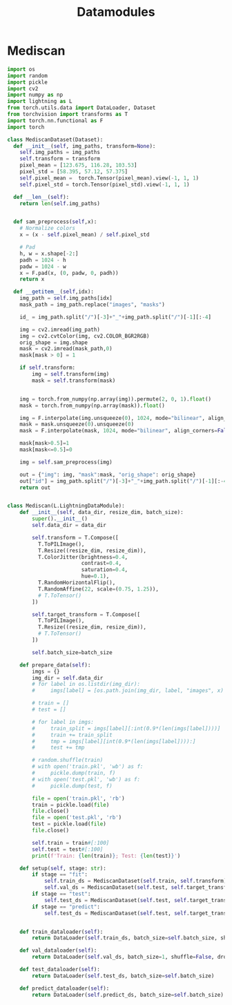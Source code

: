 :PROPERTIES:
:ID:       e8fe385c-c536-4c5a-9bfc-75197b3ed217
:END:
#+title: Datamodules

* Mediscan
#+begin_src python :tangle ~/projects/ultrasound/datamodules/mediscan.py :mkdirp yes
import os
import random
import pickle
import cv2
import numpy as np
import lightning as L
from torch.utils.data import DataLoader, Dataset
from torchvision import transforms as T
import torch.nn.functional as F
import torch

class MediscanDataset(Dataset):
  def __init__(self, img_paths, transform=None):
    self.img_paths = img_paths
    self.transform = transform
    pixel_mean = [123.675, 116.28, 103.53]
    pixel_std = [58.395, 57.12, 57.375]
    self.pixel_mean =  torch.Tensor(pixel_mean).view(-1, 1, 1)
    self.pixel_std = torch.Tensor(pixel_std).view(-1, 1, 1)

  def __len__(self):
    return len(self.img_paths)


  def sam_preprocess(self,x):
    # Normalize colors
    x = (x - self.pixel_mean) / self.pixel_std

    # Pad
    h, w = x.shape[-2:]
    padh = 1024 - h
    padw = 1024 - w
    x = F.pad(x, (0, padw, 0, padh))
    return x

  def __getitem__(self,idx):
    img_path = self.img_paths[idx]
    mask_path = img_path.replace("images", "masks")
    
    id_ = img_path.split("/")[-3]+"_"+img_path.split("/")[-1][:-4]

    img = cv2.imread(img_path)
    img = cv2.cvtColor(img, cv2.COLOR_BGR2RGB)
    orig_shape = img.shape
    mask = cv2.imread(mask_path,0)
    mask[mask > 0] = 1

    if self.transform:
        img = self.transform(img)
        mask = self.transform(mask)

    
    img = torch.from_numpy(np.array(img)).permute(2, 0, 1).float()
    mask = torch.from_numpy(np.array(mask)).float()

    img = F.interpolate(img.unsqueeze(0), 1024, mode="bilinear", align_corners=False, antialias=True).squeeze(0)
    mask = mask.unsqueeze(0).unsqueeze(0)
    mask = F.interpolate(mask, 1024, mode="bilinear", align_corners=False, antialias=True).squeeze(0).squeeze(0)

    mask[mask>0.5]=1
    mask[mask<=0.5]=0

    img = self.sam_preprocess(img)

    out = {"img": img, "mask":mask, "orig_shape": orig_shape}
    out["id"] = img_path.split("/")[-3]+"_"+img_path.split("/")[-1][:-4]
    return out


class Mediscan(L.LightningDataModule):
    def __init__(self, data_dir, resize_dim, batch_size):
        super().__init__()
        self.data_dir = data_dir

        self.transform = T.Compose([
          T.ToPILImage(),
          T.Resize((resize_dim, resize_dim)),
          T.ColorJitter(brightness=0.4,
                        contrast=0.4,
                        saturation=0.4,
                        hue=0.1),
          T.RandomHorizontalFlip(),
          T.RandomAffine(22, scale=(0.75, 1.25)),
          # T.ToTensor()
        ])

        self.target_transform = T.Compose([
          T.ToPILImage(),
          T.Resize((resize_dim, resize_dim)),
          # T.ToTensor()
        ])

        self.batch_size=batch_size

    def prepare_data(self):
        imgs = {}
        img_dir = self.data_dir
        # for label in os.listdir(img_dir):
        #     imgs[label] = [os.path.join(img_dir, label, "images", x) for x in os.listdir(os.path.join(img_dir, label, "images"))]

        # train = []
        # test = []

        # for label in imgs:
        #     train_split = imgs[label][:int(0.9*(len(imgs[label])))]
        #     train += train_split
        #     tmp = imgs[label][int(0.9*(len(imgs[label]))):]
        #     test += tmp

        # random.shuffle(train)
        # with open('train.pkl', 'wb') as f:
        #     pickle.dump(train, f)
        # with open('test.pkl', 'wb') as f:
        #     pickle.dump(test, f)

        file = open('train.pkl', 'rb')
        train = pickle.load(file)
        file.close()
        file = open('test.pkl', 'rb')
        test = pickle.load(file)
        file.close()

        self.train = train#[:100]
        self.test = test#[:100]
        print(f'Train: {len(train)}; Test: {len(test)}')

    def setup(self, stage: str):
        if stage == "fit":
            self.train_ds = MediscanDataset(self.train, self.transform)
            self.val_ds = MediscanDataset(self.test, self.target_transform)
        if stage == "test":
            self.test_ds = MediscanDataset(self.test, self.target_transform)
        if stage == "predict":
            self.test_ds = MediscanDataset(self.test, self.target_transform)


    def train_dataloader(self):
        return DataLoader(self.train_ds, batch_size=self.batch_size, shuffle=True, drop_last=True, num_workers=0)

    def val_dataloader(self):
        return DataLoader(self.val_ds, batch_size=1, shuffle=False, drop_last=False, num_workers=0)

    def test_dataloader(self):
        return DataLoader(self.test_ds, batch_size=self.batch_size)

    def predict_dataloader(self):
        return DataLoader(self.predict_ds, batch_size=self.batch_size)
#+end_src
